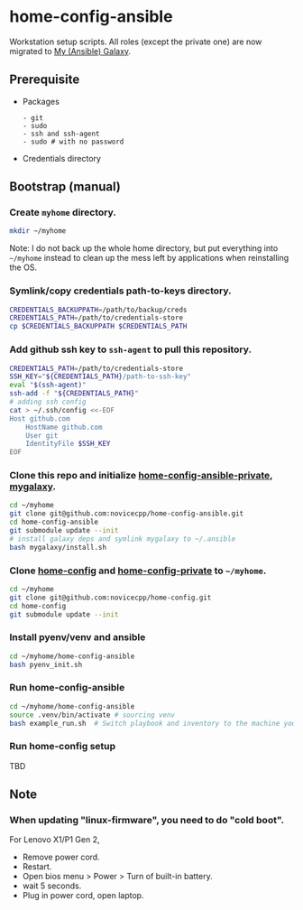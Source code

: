 #+Startup: showall
* home-config-ansible
Workstation setup scripts. All roles (except the private one) are now migrated to [[https://github.com/novicecpp/mygalaxy][My (Ansible) Galaxy]].
** Prerequisite
- Packages
  #+begin_src text
    - git
    - sudo
    - ssh and ssh-agent
    - sudo # with no password
  #+end_src
- Credentials directory
** Bootstrap (manual)
*** Create =myhome= directory.
#+begin_src bash
mkdir ~/myhome
#+end_src
Note: I do not back up the whole home directory, but put everything into =~/myhome= instead to clean up the mess left by applications when reinstalling the OS.
*** Symlink/copy credentials path-to-keys directory.
#+begin_src bash
CREDENTIALS_BACKUPPATH=/path/to/backup/creds
CREDENTIALS_PATH=/path/to/credentials-store
cp $CREDENTIALS_BACKUPPATH $CREDENTIALS_PATH
#+end_src
*** Add github ssh key to =ssh-agent= to pull this repository.
#+begin_src bash
  CREDENTIALS_PATH=/path/to/credentials-store
  SSH_KEY="${CREDENTIALS_PATH}/path-to-ssh-key"
  eval "$(ssh-agent)"
  ssh-add -f "${CREDENTIALS_PATH}"
  # adding ssh config
  cat > ~/.ssh/config <<-EOF
  Host github.com
      HostName github.com
      User git
      IdentityFile $SSH_KEY
  EOF
#+end_src
*** Clone this repo and initialize [[https://github.com/novicecpp/home-config-ansible-private][home-config-ansible-private]], [[https://github.com/novicecpp/mygalaxy][mygalaxy]].
#+begin_src bash
cd ~/myhome
git clone git@github.com:novicecpp/home-config-ansible.git
cd home-config-ansible
git submodule update --init
# install galaxy deps and symlink mygalaxy to ~/.ansible
bash mygalaxy/install.sh
#+end_src
*** Clone [[https://github.com/novicecpp/home-config][home-config]] and [[https://github.com/novicecpp/home-config-private][home-config-private]] to =~/myhome=.
#+begin_src bash
cd ~/myhome
git clone git@github.com:novicecpp/home-config.git
cd home-config
git submodule update --init
#+end_src
*** Install pyenv/venv and ansible
#+begin_src bash
cd ~/myhome/home-config-ansible
bash pyenv_init.sh
#+end_src
*** Run home-config-ansible
#+begin_src bash
cd ~/myhome/home-config-ansible
source .venv/bin/activate # sourcing venv
bash example_run.sh  # Switch playbook and inventory to the machine you run in the script.
#+end_src
*** Run home-config setup
TBD
** Note
*** When updating "linux-firmware", you need to do "cold boot".
For Lenovo X1/P1 Gen 2,
- Remove power cord.
- Restart.
- Open bios menu > Power > Turn of built-in battery.
- wait 5 seconds.
- Plug in power cord, open laptop.
